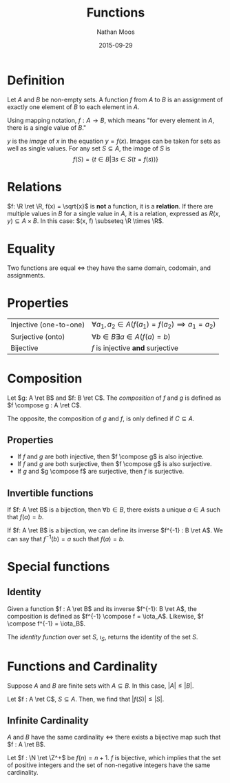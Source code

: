#+TITLE: Functions
#+AUTHOR: Nathan Moos
#+DATE: 2015-09-29
#+LATEX_HEADER: \newcommand*\R{\mathbb{R}}
#+LATEX_HEADER: \newcommand*\N{\mathbb{N}}
#+LATEX_HEADER: \newcommand*\Z{\mathbb{Z}}
#+LATEX_HEADER: \newcommand*\ret{\rightarrow}
#+LATEX_HEADER: \newcommand*\compose{\odot}

* Definition

Let $A$ and $B$ be non-empty sets. A function $f$ from $A$ to $B$ is an
assignment of exactly one element of $B$ to each element in $A$.

Using mapping notation, $f : A \rightarrow B$, which means "for every element in
$A$, there is a single value of $B$."

$y$ is the /image/ of $x$ in the equation $y = f(x)$. Images can be taken for
sets as well as single values. For any set $S \subseteq A$, the image
of $S$ is
$$ f(S) = \{ t \in B | \exists s \in S (t = f(s)) \} $$

* Relations

$f: \R \ret \R, f(x) = \sqrt{x}$ is *not* a function, it is a *relation*. If
there are multiple values in $B$ for a single value in $A$, it is a relation,
expressed as $R(x, y) \subseteq A \times B$. In this case: 
$(x, f) \subseteq \R \times \R$. 
* Equality

Two functions are equal $\iff$ they have the same domain, codomain, and
assignments.

* Properties

| Injective (one-to-one) | $\forall a_1, a_2 \in A (f(a_1) = f(a_2) \implies a_1 = a_2)$ |
| Surjective (onto)      | $\forall b \in B \exists a \in A (f(a) = b)$                  |
| Bijective              | $f$ is injective *and* surjective                             |
* Composition

Let $g: A \ret B$ and $f: B \ret C$. The /composition/ of $f$ and $g$ is defined
as $f \compose g : A \ret C$.

The opposite, the composition of $g$ and $f$, is only defined if $C \subseteq A$.

** Properties

- If $f$ and $g$ are both injective, then $f \compose g$ is also injective.
- If $f$ and $g$ are both surjective, then $f \compose g$ is also surjective.
- If $g$ and $g \compose f$ are surjective, then $f$ is surjective.

** Invertible functions

If $f: A \ret B$ is a bijection, then $\forall b \in B$, there exists a unique
$a \in A$ such that $f(a) = b$.

If $f: A \ret B$ is a bijection, we can define its inverse $f^{-1} : B \ret A$.
We can say that $f^{-1}(b) = a$ such that $f(a) = b$.
* Special functions

** Identity

Given a function $f : A \ret B$ and its inverse $f^{-1}: B \ret A$, the
composition is defined as $f^{-1} \compose f = \iota_A$. 
Likewise, $f \compose f^{-1} = \iota_B$.

The /identity function/ over set $S$, $\iota_S$, returns the identity of the set
$S$.
* Functions and Cardinality
  
Suppose $A$ and $B$ are finite sets with $A \subseteq B$. In this case,
$|A| \le |B|$. 

Let $f : A \ret C$, $S \subseteq A$. Then, we find that $|f(S)| \le |S|$.

** Infinite Cardinality

$A$ and $B$ have the same cardinality $\iff$ there exists a bijective map such
that $f : A \ret B$.

Let $f : \N \ret \Z^+$ be $f(n) = n + 1$. $f$ is bijective, which implies that
the set of positive integers and the set of non-negative integers have the same
cardinality.
